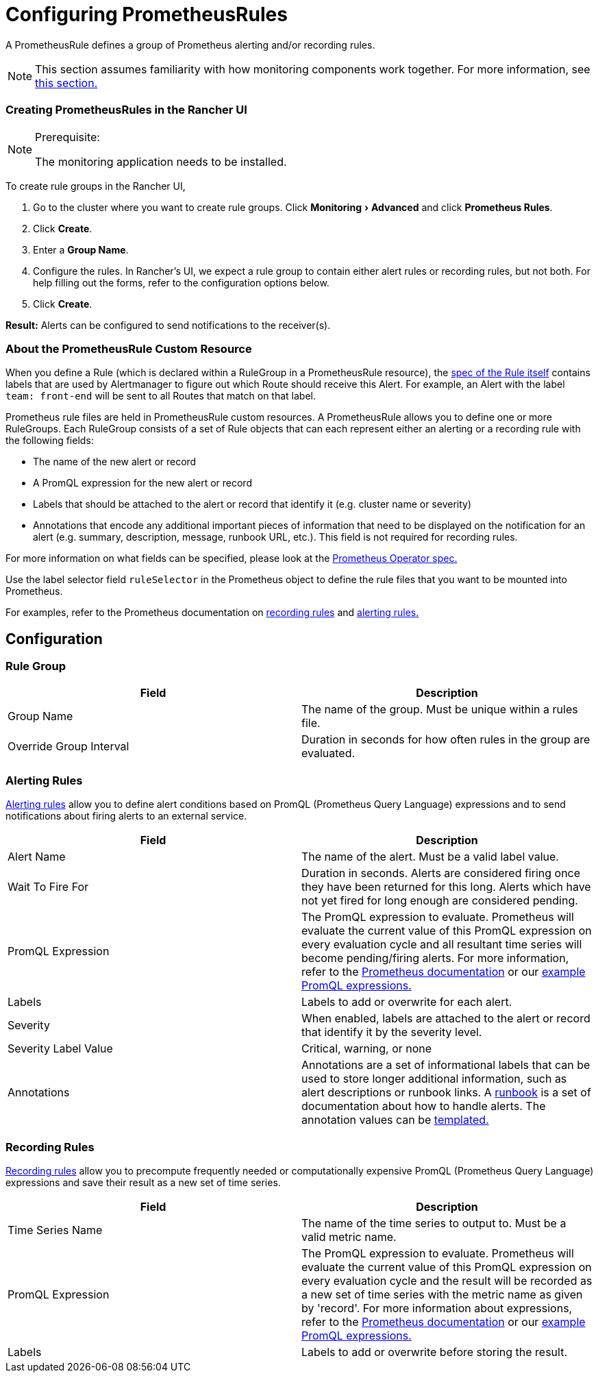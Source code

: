 = Configuring PrometheusRules
:experimental:

A PrometheusRule defines a group of Prometheus alerting and/or recording rules.

[NOTE]
====

This section assumes familiarity with how monitoring components work together. For more information, see xref:../../../../integrations-in-rancher/monitoring-and-alerting/how-monitoring-works.adoc[this section.]
====


=== Creating PrometheusRules in the Rancher UI

[NOTE]
.Prerequisite:
====

The monitoring application needs to be installed.
====


To create rule groups in the Rancher UI,

. Go to the cluster where you want to create rule groups. Click menu:Monitoring[Advanced] and click *Prometheus Rules*.
. Click *Create*.
. Enter a *Group Name*.
. Configure the rules. In Rancher's UI, we expect a rule group to contain either alert rules or recording rules, but not both. For help filling out the forms, refer to the configuration options below.
. Click *Create*.

*Result:* Alerts can be configured to send notifications to the receiver(s).

=== About the PrometheusRule Custom Resource

When you define a Rule (which is declared within a RuleGroup in a PrometheusRule resource), the https://github.com/prometheus-operator/prometheus-operator/blob/master/Documentation/api.md#rule[spec of the Rule itself] contains labels that are used by Alertmanager to figure out which Route should receive this Alert. For example, an Alert with the label `team: front-end` will be sent to all Routes that match on that label.

Prometheus rule files are held in PrometheusRule custom resources. A PrometheusRule allows you to define one or more RuleGroups. Each RuleGroup consists of a set of Rule objects that can each represent either an alerting or a recording rule with the following fields:

* The name of the new alert or record
* A PromQL expression for the new alert or record
* Labels that should be attached to the alert or record that identify it (e.g. cluster name or severity)
* Annotations that encode any additional important pieces of information that need to be displayed on the notification for an alert (e.g. summary, description, message, runbook URL, etc.). This field is not required for recording rules.

For more information on what fields can be specified, please look at the https://github.com/prometheus-operator/prometheus-operator/blob/master/Documentation/api.md#prometheusrulespec[Prometheus Operator spec.]

Use the label selector field `ruleSelector` in the Prometheus object to define the rule files that you want to be mounted into Prometheus.

For examples, refer to the Prometheus documentation on https://prometheus.io/docs/prometheus/latest/configuration/recording_rules/[recording rules] and https://prometheus.io/docs/prometheus/latest/configuration/alerting_rules/[alerting rules.]

== Configuration

=== Rule Group

|===
| Field | Description

| Group Name
| The name of the group. Must be unique within a rules file.

| Override Group Interval
| Duration in seconds for how often rules in the group are evaluated.
|===

=== Alerting Rules

https://prometheus.io/docs/prometheus/latest/configuration/alerting_rules/[Alerting rules] allow you to define alert conditions based on PromQL (Prometheus Query Language) expressions and to send notifications about firing alerts to an external service.

|===
| Field | Description

| Alert Name
| The name of the alert. Must be a valid label value.

| Wait To Fire For
| Duration in seconds. Alerts are considered firing once they have been returned for this long. Alerts which have not yet fired for long enough are considered pending.

| PromQL Expression
| The PromQL expression to evaluate. Prometheus will evaluate the current value of this PromQL expression on every evaluation cycle and all resultant time series will become pending/firing alerts. For more information, refer to the https://prometheus.io/docs/prometheus/latest/querying/basics/[Prometheus documentation] or our xref:../../../../integrations-in-rancher/monitoring-and-alerting/promql-expressions.adoc[example PromQL expressions.]

| Labels
| Labels to add or overwrite for each alert.

| Severity
| When enabled, labels are attached to the alert or record that identify it by the severity level.

| Severity Label Value
| Critical, warning, or none

| Annotations
| Annotations are a set of informational labels that can be used to store longer additional information, such as alert descriptions or runbook links. A https://en.wikipedia.org/wiki/Runbook[runbook] is a set of documentation about how to handle alerts. The annotation values can be https://prometheus.io/docs/prometheus/latest/configuration/alerting_rules/#templating[templated.]
|===

=== Recording Rules

https://prometheus.io/docs/prometheus/latest/configuration/recording_rules/#recording-rules[Recording rules] allow you to precompute frequently needed or computationally expensive PromQL (Prometheus Query Language) expressions and save their result as a new set of time series.

|===
| Field | Description

| Time Series Name
| The name of the time series to output to. Must be a valid metric name.

| PromQL Expression
| The PromQL expression to evaluate. Prometheus will evaluate the current value of this PromQL expression on every evaluation cycle and the result will be recorded as a new set of time series with the metric name as given by 'record'.  For more information about expressions, refer to the https://prometheus.io/docs/prometheus/latest/querying/basics/[Prometheus documentation] or our xref:../../../../integrations-in-rancher/monitoring-and-alerting/promql-expressions.adoc[example PromQL expressions.]

| Labels
| Labels to add or overwrite before storing the result.
|===
